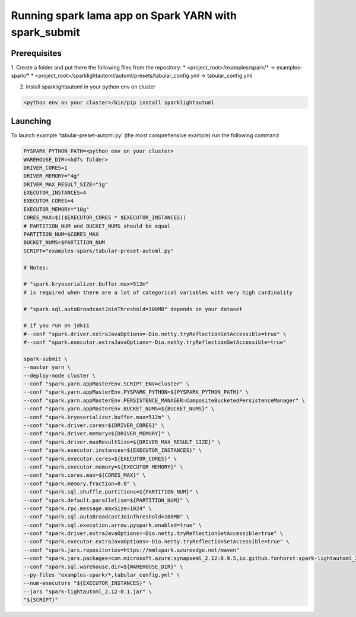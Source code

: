 Running spark lama app on Spark YARN with spark_submit
====================================

Prerequisites
^^^^^^^^^^^^^^^^^^^^^^^^^^^^^^^^^^^^^^^^^^^^^^^^^^^^^^^

1. Create a folder and put there the following files from the repository:
* <project_root>/examples/spark/* -> examples-spark/*
* <project_root>/sparklightautoml/automl/presets/tabular_config.yml -> tabular_config.yml

2. Install sparklightautoml in your python env on cluster ::

.. code-block::

    <python env on your cluster>/bin/pip install sparklightautoml

Launching
^^^^^^^^^^^^^^^^^^^^^^^^^^^^^^^^^^^^^^^^^^^^^^^^^^^^^^^
To launch example 'tabular-preset-automl.py' (the most comprehensive example) run the following command

.. code-block:: bash

    PYSPARK_PYTHON_PATH=<python env on your cluster>
    WAREHOUSE_DIR=<hdfs folder>
    DRIVER_CORES=1
    DRIVER_MEMORY="4g"
    DRIVER_MAX_RESULT_SIZE="1g"
    EXECUTOR_INSTANCES=4
    EXECUTOR_CORES=4
    EXECUTOR_MEMORY="10g"
    CORES_MAX=$(($EXECUTOR_CORES * $EXECUTOR_INSTANCES))
    # PARTITION_NUM and BUCKET_NUMS should be equal
    PARTITION_NUM=$CORES_MAX
    BUCKET_NUMS=$PARTITION_NUM
    SCRIPT="examples-spark/tabular-preset-automl.py"

    # Notes:

    # "spark.kryoserializer.buffer.max=512m"
    # is required when there are a lot of categorical variables with very high cardinality

    # "spark.sql.autoBroadcastJoinThreshold=100MB" depends on your dataset

    # if you run on jdk11
    #--conf "spark.driver.extraJavaOptions=-Dio.netty.tryReflectionSetAccessible=true" \
    #--conf "spark.executor.extraJavaOptions=-Dio.netty.tryReflectionSetAccessible=true"

    spark-submit \
    --master yarn \
    --deploy-mode cluster \
    --conf "spark.yarn.appMasterEnv.SCRIPT_ENV=cluster" \
    --conf "spark.yarn.appMasterEnv.PYSPARK_PYTHON=${PYSPARK_PYTHON_PATH}" \
    --conf "spark.yarn.appMasterEnv.PERSISTENCE_MANAGER=CompositeBucketedPersistenceManager" \
    --conf "spark.yarn.appMasterEnv.BUCKET_NUMS=${BUCKET_NUMS}" \
    --conf "spark.kryoserializer.buffer.max=512m" \
    --conf "spark.driver.cores=${DRIVER_CORES}" \
    --conf "spark.driver.memory=${DRIVER_MEMORY}" \
    --conf "spark.driver.maxResultSize=${DRIVER_MAX_RESULT_SIZE}" \
    --conf "spark.executor.instances=${EXECUTOR_INSTANCES}" \
    --conf "spark.executor.cores=${EXECUTOR_CORES}" \
    --conf "spark.executor.memory=${EXECUTOR_MEMORY}" \
    --conf "spark.cores.max=${CORES_MAX}" \
    --conf "spark.memory.fraction=0.8" \
    --conf "spark.sql.shuffle.partitions=${PARTITION_NUM}" \
    --conf "spark.default.parallelism=${PARTITION_NUM}" \
    --conf "spark.rpc.message.maxSize=1024" \
    --conf "spark.sql.autoBroadcastJoinThreshold=100MB" \
    --conf "spark.sql.execution.arrow.pyspark.enabled=true" \
    --conf "spark.driver.extraJavaOptions=-Dio.netty.tryReflectionSetAccessible=true" \
    --conf "spark.executor.extraJavaOptions=-Dio.netty.tryReflectionSetAccessible=true" \
    --conf "spark.jars.repositories=https://mmlspark.azureedge.net/maven"
    --conf "spark.jars.packages=com.microsoft.azure:synapseml_2.12:0.9.5,io.github.fonhorst:spark-lightautoml_2.12:0.1"
    --conf "spark.sql.warehouse.dir=${WAREHOUSE_DIR}" \
    --py-files "examples-spark/*,tabular_config.yml" \
    --num-executors "${EXECUTOR_INSTANCES}" \
    --jars "spark-lightautoml_2.12-0.1.jar" \
    "${SCRIPT}"
